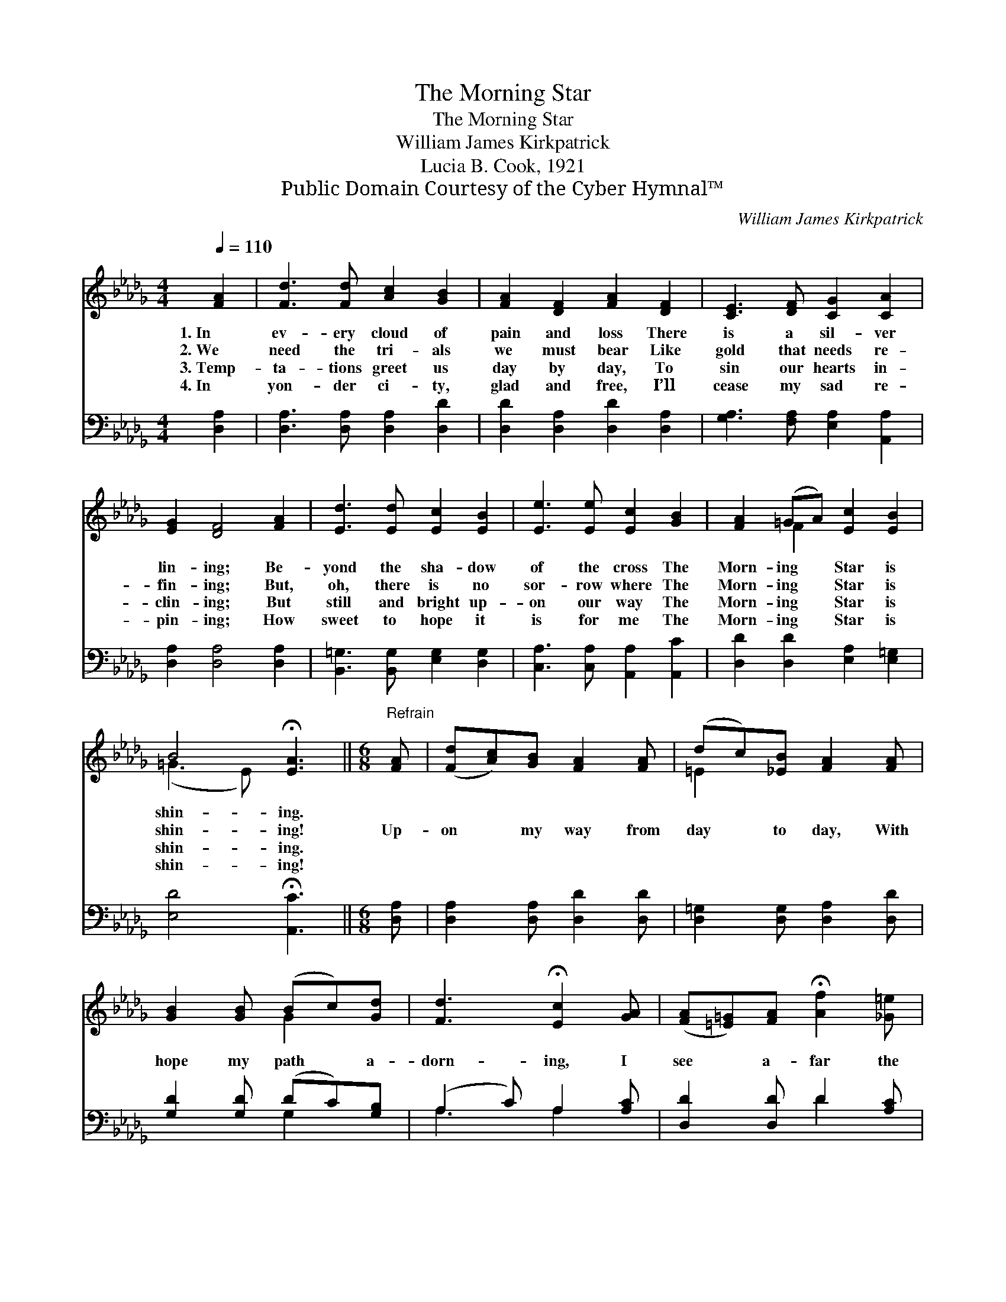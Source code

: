 X:1
T:The Morning Star
T:The Morning Star
T:William James Kirkpatrick
T:Lucia B. Cook, 1921
T:Public Domain Courtesy of the Cyber Hymnal™
C:William James Kirkpatrick
Z:Public Domain
Z:Courtesy of the Cyber Hymnal™
%%score ( 1 2 ) ( 3 4 )
L:1/8
Q:1/4=110
M:4/4
K:Db
V:1 treble 
V:2 treble 
V:3 bass 
V:4 bass 
V:1
 [FA]2 | [Fd]3 [Fd] [Ac]2 [GB]2 | [FA]2 [DF]2 [FA]2 [DF]2 | [CE]3 [DF] [CG]2 [CA]2 | %4
w: 1.~In|ev- ery cloud of|pain and loss There|is a sil- ver|
w: 2.~We|need the tri- als|we must bear Like|gold that needs re-|
w: 3.~Temp-|ta- tions greet us|day by day, To|sin our hearts in-|
w: 4.~In|yon- der ci- ty,|glad and free, I’ll|cease my sad re-|
 [EG]2 [DF]4 [FA]2 | [Ed]3 [Ed] [Ec]2 [EB]2 | [Ee]3 [Ee] [Ec]2 [GB]2 | [FA]2 (=GA) [Ec]2 [EB]2 | %8
w: lin- ing; Be-|yond the sha- dow|of the cross The|Morn- ing * Star is|
w: fin- ing; But,|oh, there is no|sor- row where The|Morn- ing * Star is|
w: clin- ing; But|still and bright up-|on our way The|Morn- ing * Star is|
w: pin- ing; How|sweet to hope it|is for me The|Morn- ing * Star is|
 B4 !fermata![EA]3 ||[M:6/8]"^Refrain" [FA] | ([Fd][Ac])[GB] [FA]2 [FA] | (dc)[_EB] [FA]2 [FA] | %12
w: shin- ing.||||
w: shin- ing!|Up-|on * my way from|day * to day, With|
w: shin- ing.||||
w: shin- ing!||||
 [GB]2 [GB] (Bc)[Gd] | [Fd]3 !fermata![Ec]2 [GA] | ([FA][=E=G])[FA] !fermata![Af]2 [_G=e] | %15
w: |||
w: hope my path * a-|dorn- ing, I|see * a- far the|
w: |||
w: |||
 (dc)[Fd] !fermata![Ge]2 [=EB] | ([FA][=E=G])[FA] [Fd]2 [FA] | !fermata![Ge]3 !fermata![Fd] |] %18
w: |||
w: Morn- * ing Star, The|match- * less Star of|Morn- ing.|
w: |||
w: |||
V:2
 x2 | x8 | x8 | x8 | x8 | x8 | x8 | x2 F2 x4 | (=G3 E) x3 ||[M:6/8] x | x6 | =E2 x4 | x3 G2 x | %13
 x6 | x6 | F2 x4 | x6 | x4 |] %18
V:3
 [D,A,]2 | [D,A,]3 [D,A,] [D,A,]2 [D,D]2 | [D,D]2 [D,A,]2 [D,D]2 [D,A,]2 | %3
 [G,A,]3 [F,A,] [E,A,]2 [A,,A,]2 | [D,A,]2 [D,A,]4 [D,A,]2 | [B,,=G,]3 [B,,G,] [E,G,]2 [D,G,]2 | %6
 [C,A,]3 [C,A,] [A,,A,]2 [A,,C]2 | [D,D]2 [D,D]2 [E,A,]2 [E,=G,]2 | [E,D]4 !fermata![A,,C]3 || %9
[M:6/8] [D,A,] | [D,A,]2 [D,A,] [D,D]2 [D,D] | [D,=G,]2 [D,G,] [D,A,]2 [D,D] | %12
 [G,D]2 [G,D] (DC)[G,B,] | (A,2 C) A,2 [A,C] | [D,D]2 [D,D] D2 [A,C] | %15
 [B,D]2 [B,D] !fermata![G,B,]2 [=G,D] | [A,D]2 [A,D] [A,D]2 [A,D] | %17
 !fermata![A,C]3 !fermata![D,A,D] |] %18
V:4
 x2 | x8 | x8 | x8 | x8 | x8 | x8 | x8 | x7 ||[M:6/8] x | x6 | x6 | x3 G,2 x | A,3 A,2 x | %14
 x3 D2 x | x6 | x6 | x4 |] %18

